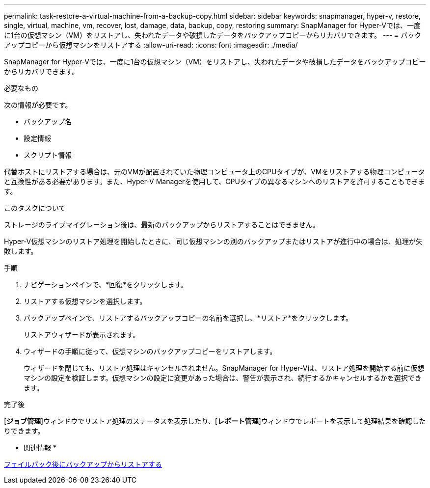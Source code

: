 ---
permalink: task-restore-a-virtual-machine-from-a-backup-copy.html 
sidebar: sidebar 
keywords: snapmanager, hyper-v, restore, single, virtual, machine, vm, recover, lost, damage, data, backup, copy, restoring 
summary: SnapManager for Hyper-Vでは、一度に1台の仮想マシン（VM）をリストアし、失われたデータや破損したデータをバックアップコピーからリカバリできます。 
---
= バックアップコピーから仮想マシンをリストアする
:allow-uri-read: 
:icons: font
:imagesdir: ./media/


[role="lead"]
SnapManager for Hyper-Vでは、一度に1台の仮想マシン（VM）をリストアし、失われたデータや破損したデータをバックアップコピーからリカバリできます。

.必要なもの
次の情報が必要です。

* バックアップ名
* 設定情報
* スクリプト情報


代替ホストにリストアする場合は、元のVMが配置されていた物理コンピュータ上のCPUタイプが、VMをリストアする物理コンピュータと互換性がある必要があります。また、Hyper-V Managerを使用して、CPUタイプの異なるマシンへのリストアを許可することもできます。

.このタスクについて
ストレージのライブマイグレーション後は、最新のバックアップからリストアすることはできません。

Hyper-V仮想マシンのリストア処理を開始したときに、同じ仮想マシンの別のバックアップまたはリストアが進行中の場合は、処理が失敗します。

.手順
. ナビゲーションペインで、*回復*をクリックします。
. リストアする仮想マシンを選択します。
. バックアップペインで、リストアするバックアップコピーの名前を選択し、*リストア*をクリックします。
+
リストアウィザードが表示されます。

. ウィザードの手順に従って、仮想マシンのバックアップコピーをリストアします。
+
ウィザードを閉じても、リストア処理はキャンセルされません。SnapManager for Hyper-Vは、リストア処理を開始する前に仮想マシンの設定を検証します。仮想マシンの設定に変更があった場合は、警告が表示され、続行するかキャンセルするかを選択できます。



.完了後
[*ジョブ管理*]ウィンドウでリストア処理のステータスを表示したり、[*レポート管理*]ウィンドウでレポートを表示して処理結果を確認したりできます。

* 関連情報 *

xref:reference-restore-from-a-backup-after-failback.adoc[フェイルバック後にバックアップからリストアする]
